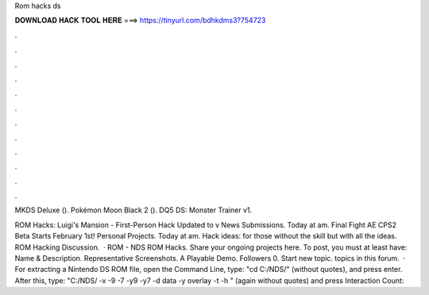 Rom hacks ds



𝐃𝐎𝐖𝐍𝐋𝐎𝐀𝐃 𝐇𝐀𝐂𝐊 𝐓𝐎𝐎𝐋 𝐇𝐄𝐑𝐄 ===> https://tinyurl.com/bdhkdms3?754723



.



.



.



.



.



.



.



.



.



.



.



.

MKDS Deluxe (). Pokémon Moon Black 2 (). DQ5 DS: Monster Trainer v1.

ROM Hacks: Luigi's Mansion - First-Person Hack Updated to v News Submissions. Today at am. Final Fight AE CPS2 Beta Starts February 1st! Personal Projects. Today at am. Hack ideas: for those without the skill but with all the ideas. ROM Hacking Discussion.  · ROM - NDS ROM Hacks. Share your ongoing projects here. To post, you must at least have: Name & Description. Representative Screenshots. A Playable Demo. Followers 0. Start new topic. topics in this forum.  · For extracting a Nintendo DS ROM file, open the Command Line, type: "cd C:/NDS/" (without quotes), and press enter. After this, type: "C:/NDS/ -x  -9  -7  -y9  -y7  -d data -y overlay -t  -h " (again without quotes) and press  Interaction Count: 
